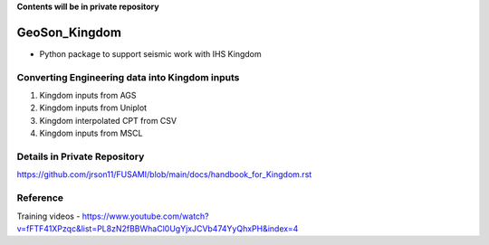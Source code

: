 **Contents will be in private repository**

GeoSon_Kingdom
==================
- Python package to support seismic work with IHS Kingdom

Converting Engineering data into Kingdom inputs
-----------------------------------------------

01. Kingdom inputs from AGS

02. Kingdom inputs from Uniplot

03. Kingdom interpolated CPT from CSV

04. Kingdom inputs from MSCL


Details in Private Repository
------------------------------

https://github.com/jrson11/FUSAMI/blob/main/docs/handbook_for_Kingdom.rst

Reference 
---------
Training videos - https://www.youtube.com/watch?v=fFTF41XPzqc&list=PL8zN2fBBWhaCl0UgYjxJCVb474YyQhxPH&index=4
